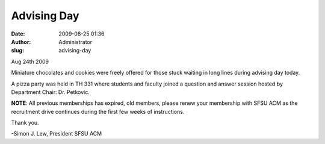 Advising Day
############
:date: 2009-08-25 01:36
:author: Administrator
:slug: advising-day

Aug 24th 2009

Miniature chocolates and cookies were freely offered for those stuck
waiting in long lines during advising day today.

A pizza party was held in TH 331 where students and faculty joined a
question and answer session hosted by Department Chair: Dr. Petkovic.

**NOTE**: All previous memberships has expired, old members, please
renew your membership with SFSU ACM as the recruitment drive continues
during the first few weeks of instructions.

Thank you.

-Simon J. Lew, President SFSU ACM

